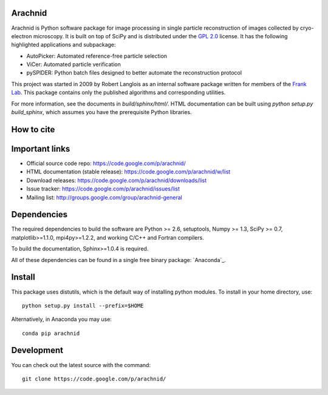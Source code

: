 
Arachnid
========

Arachnid is Python software package for image processing in single particle reconstruction of
images collected by cryo-electron microscopy. It is built on top of SciPy and
is distributed under the `GPL 2.0`_ license. It has the following highlighted applications
and subpackage:

- AutoPicker: Automated reference-free particle selection
- ViCer: Automated particle verification
- pySPIDER: Python batch files designed to better automate the reconstruction protocol

This project was started in 2009 by Robert Langlois as an internal software package written
for members of the `Frank Lab`_. This package contains only the published algorithms and
corresponding utilities.

For more information, see the documents in `build/sphinx/html/`. HTML documentation can be built using
`python setup.py build_sphinx`, which assumes you have the prerequisite Python libraries.

How to cite
===========



Important links
===============

- Official source code repo: https://code.google.com/p/arachnid/
- HTML documentation (stable release): https://code.google.com/p/arachnid/w/list
- Download releases: https://code.google.com/p/arachnid/downloads/list
- Issue tracker: https://code.google.com/p/arachnid/issues/list
- Mailing list: http://groups.google.com/group/arachnid-general

Dependencies
============

The required dependencies to build the software are Python >= 2.6,
setuptools, Numpy >= 1.3, SciPy >= 0.7, matplotlib>=1.1.0, mpi4py>=1.2.2,
and working C/C++ and Fortran compilers.

To build the documentation, Sphinx>=1.0.4 is required.

All of these dependencies can be found in a single free binary 
package: `Anaconda`_.

Install
=======

This package uses distutils, which is the default way of installing
python modules. To install in your home directory, use::

	python setup.py install --prefix=$HOME

Alternatively, in Anaconda you may use::

	conda pip arachnid

Development
===========

You can check out the latest source with the command::
	
	git clone https://code.google.com/p/arachnid/

.. _`Frank Lab`: http://franklab.cpmc.columbia.edu/franklab/
.. _`GPL 2.0`: http://www.gnu.org/licenses/gpl-2.0.html
.. _`Anaconda: https://store.continuum.io/
